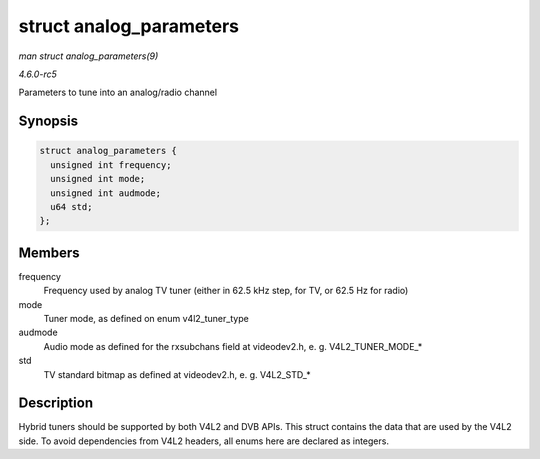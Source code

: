 .. -*- coding: utf-8; mode: rst -*-

.. _API-struct-analog-parameters:

========================
struct analog_parameters
========================

*man struct analog_parameters(9)*

*4.6.0-rc5*

Parameters to tune into an analog/radio channel


Synopsis
========

.. code-block:: c

    struct analog_parameters {
      unsigned int frequency;
      unsigned int mode;
      unsigned int audmode;
      u64 std;
    };


Members
=======

frequency
    Frequency used by analog TV tuner (either in 62.5 kHz step, for TV,
    or 62.5 Hz for radio)

mode
    Tuner mode, as defined on enum v4l2_tuner_type

audmode
    Audio mode as defined for the rxsubchans field at videodev2.h, e. g.
    V4L2_TUNER_MODE_*

std
    TV standard bitmap as defined at videodev2.h, e. g. V4L2_STD_*


Description
===========

Hybrid tuners should be supported by both V4L2 and DVB APIs. This struct
contains the data that are used by the V4L2 side. To avoid dependencies
from V4L2 headers, all enums here are declared as integers.


.. ------------------------------------------------------------------------------
.. This file was automatically converted from DocBook-XML with the dbxml
.. library (https://github.com/return42/sphkerneldoc). The origin XML comes
.. from the linux kernel, refer to:
..
.. * https://github.com/torvalds/linux/tree/master/Documentation/DocBook
.. ------------------------------------------------------------------------------
